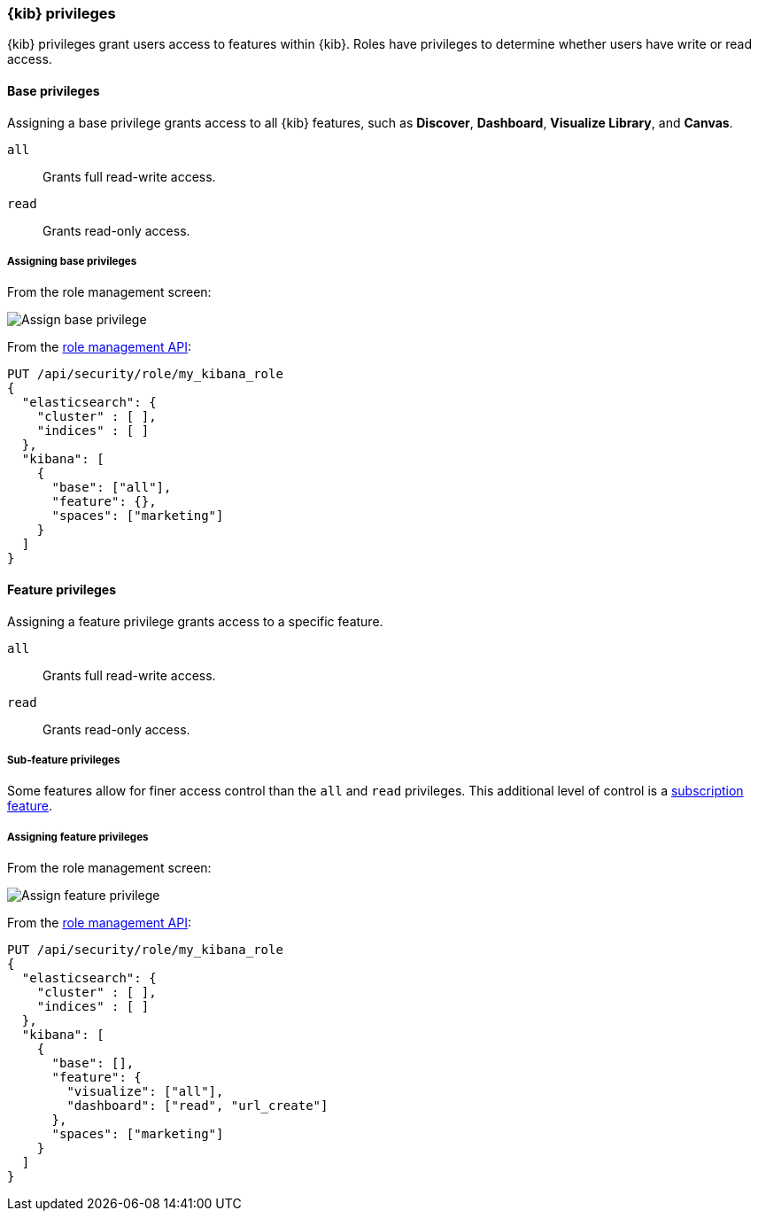 [role="xpack"]
[[kibana-privileges]]
=== {kib} privileges

{kib} privileges grant users access to features within {kib}. Roles have privileges to determine whether users have write or read access.

==== Base privileges
Assigning a base privilege grants access to all {kib} features, such as *Discover*, *Dashboard*, *Visualize Library*, and *Canvas*.
[[kibana-privileges-all]]
`all`:: Grants full read-write access.
`read`:: Grants read-only access.

===== Assigning base privileges
From the role management screen:

[role="screenshot"]
image::user/security/images/assign-base-privilege.png[Assign base privilege]

From the <<role-management-api-put, role management API>>:
[source,js]
--------------------------------------------------
PUT /api/security/role/my_kibana_role
{
  "elasticsearch": {
    "cluster" : [ ],
    "indices" : [ ]
  },
  "kibana": [
    {
      "base": ["all"],
      "feature": {},
      "spaces": ["marketing"]
    }
  ]
}
--------------------------------------------------


[[kibana-feature-privileges]]
==== Feature privileges
Assigning a feature privilege grants access to a specific feature.

`all`:: Grants full read-write access.
`read`:: Grants read-only access.

===== Sub-feature privileges
Some features allow for finer access control than the `all` and `read` privileges.
This additional level of control is a https://www.elastic.co/subscriptions[subscription feature].

===== Assigning feature privileges
From the role management screen:

[role="screenshot"]
image::user/security/images/assign-subfeature-privilege.png[Assign feature privilege]

From the <<role-management-api-put, role management API>>:
[source,js]
--------------------------------------------------
PUT /api/security/role/my_kibana_role
{
  "elasticsearch": {
    "cluster" : [ ],
    "indices" : [ ]
  },
  "kibana": [
    {
      "base": [],
      "feature": {
        "visualize": ["all"],
        "dashboard": ["read", "url_create"]
      },
      "spaces": ["marketing"]
    }
  ]
}
--------------------------------------------------
